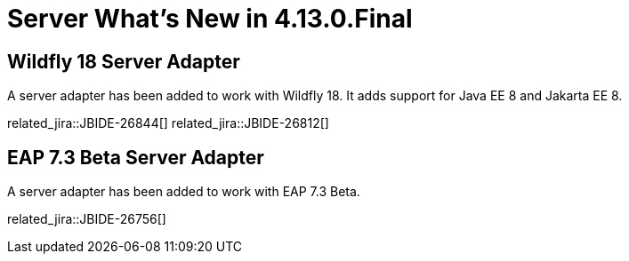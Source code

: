 = Server What's New in 4.13.0.Final
:page-layout: whatsnew
:page-component_id: server
:page-component_version: 4.13.0.Final
:page-product_id: jbt_core
:page-product_version: 4.13.0.Final

== Wildfly 18 Server Adapter

A server adapter has been added to work with Wildfly 18. It adds support for Java EE 8 and Jakarta EE 8. 

related_jira::JBIDE-26844[]
related_jira::JBIDE-26812[]

== EAP 7.3 Beta Server Adapter

A server adapter has been added to work with EAP 7.3 Beta.

related_jira::JBIDE-26756[]



